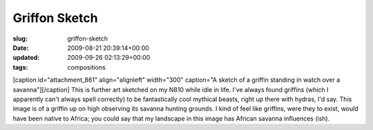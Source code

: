 Griffon Sketch
==============

:slug: griffon-sketch
:date: 2009-08-21 20:39:14+00:00
:updated: 2009-09-26 02:13:29+00:00
:tags: compositions

[caption id="attachment_861" align="alignleft" width="300" caption="A
sketch of a griffin standing in watch over a savanna"]\ |A sketch of a
griffin standing in watch over a savanna|\ [/caption] This is further
art sketched on my N810 while idle in life. I've always found griffins
(which I apparently can't always spell correctly) to be fantastically
cool mythical beasts, right up there with hydras, I'd say. This image is
of a griffin up on high observing its savanna hunting grounds. I kind of
feel like griffins, were they to exist, would have been native to
Africa; you could say that my landscape in this image has African
savanna influences (ish).

.. |A sketch of a griffin standing in watch over a savanna| image:: http://blog.gwax.com/pics/2009/08/Griffon.sketch-300x150.png
   :class: size-medium wp-image-861
   :width: 300px
   :height: 150px
   :target: http://blog.gwax.com/pics/2009/08/Griffon.sketch.png
